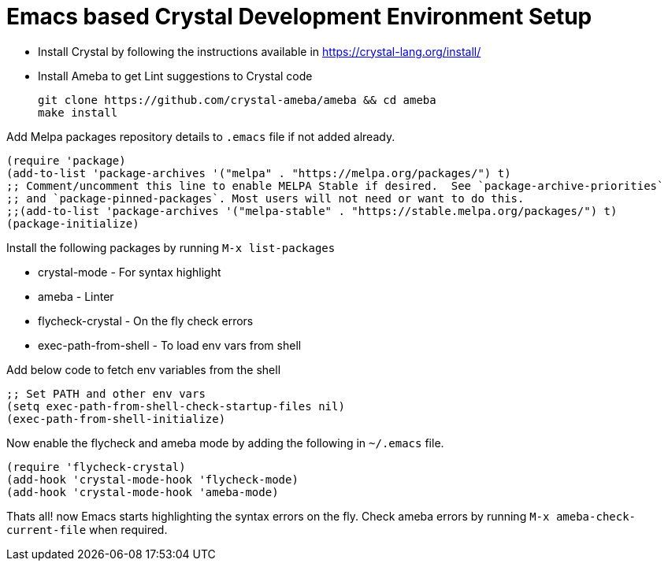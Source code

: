 = Emacs based Crystal Development Environment Setup

- Install Crystal by following the instructions available in https://crystal-lang.org/install/
- Install Ameba to get Lint suggestions to Crystal code
+
----
git clone https://github.com/crystal-ameba/ameba && cd ameba
make install
----

Add Melpa packages repository details to `.emacs` file if not added already.

[source,emacs-lisp]
----
(require 'package)
(add-to-list 'package-archives '("melpa" . "https://melpa.org/packages/") t)
;; Comment/uncomment this line to enable MELPA Stable if desired.  See `package-archive-priorities`
;; and `package-pinned-packages`. Most users will not need or want to do this.
;;(add-to-list 'package-archives '("melpa-stable" . "https://stable.melpa.org/packages/") t)
(package-initialize)
----

Install the following packages by running `M-x list-packages`

- crystal-mode - For syntax highlight
- ameba - Linter
- flycheck-crystal - On the fly check errors
- exec-path-from-shell - To load env vars from shell

Add below code to fetch env variables from the shell

[source,emacs-lisp]
----
;; Set PATH and other env vars
(setq exec-path-from-shell-check-startup-files nil)
(exec-path-from-shell-initialize)
----

Now enable the flycheck and ameba mode by adding the following in `~/.emacs` file.

[source,emacs-lisp]
----
(require 'flycheck-crystal)
(add-hook 'crystal-mode-hook 'flycheck-mode)
(add-hook 'crystal-mode-hook 'ameba-mode)
----

Thats all! now Emacs starts highlighting the syntax errors on the fly. Check ameba errors by running `M-x ameba-check-current-file` when required.
